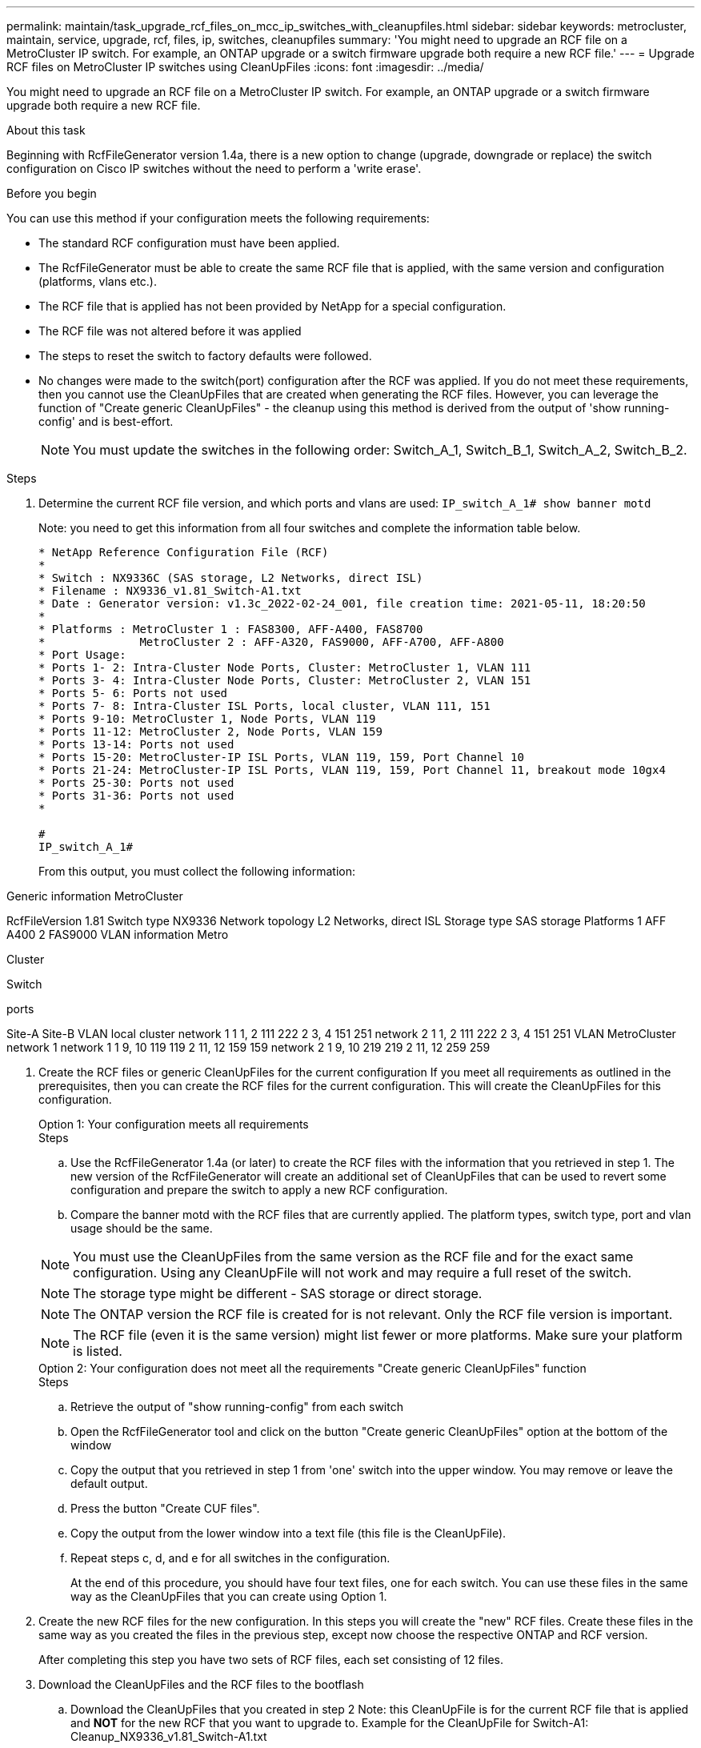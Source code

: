 ---
permalink: maintain/task_upgrade_rcf_files_on_mcc_ip_switches_with_cleanupfiles.html
sidebar: sidebar
keywords: metrocluster, maintain, service, upgrade, rcf, files, ip, switches, cleanupfiles
summary: 'You might need to upgrade an RCF file on a MetroCluster IP switch. For example, an ONTAP upgrade or a switch firmware upgrade both require a new RCF file.'
---
= Upgrade RCF files on MetroCluster IP switches using CleanUpFiles
:icons: font
:imagesdir: ../media/

[.lead]
You might need to upgrade an RCF file on a MetroCluster IP switch. For example, an ONTAP upgrade or a switch firmware upgrade both require a new RCF file.

.About this task
Beginning with RcfFileGenerator version 1.4a, there is a new option to change (upgrade, downgrade or replace) the switch configuration on Cisco IP switches without the need to perform a 'write erase'.



.Before you begin

You can use this method if your configuration meets the following requirements:

** The standard RCF configuration must have been applied.
** The RcfFileGenerator must be able to create the same RCF file that is applied, with the same version and configuration (platforms, vlans etc.).
** The RCF file that is applied has not been provided by NetApp for a special configuration.
** The RCF file was not altered before it was applied
** The steps to reset the switch to factory defaults were followed.
** No changes were made to the switch(port) configuration after the RCF was applied.
If you do not meet these requirements, then you cannot use the CleanUpFiles that are created when generating the RCF files. However, you can leverage the function of "Create generic CleanUpFiles" - the cleanup using this method is derived from the output of 'show running-config' and is best-effort.
+
NOTE: You must update the switches in the following order: Switch_A_1, Switch_B_1, Switch_A_2, Switch_B_2.

.Steps

. Determine the current RCF file version, and which ports and vlans are used: `IP_switch_A_1# show banner motd`
+
Note: you need to get this information from all four switches and complete the information table below.
+

----
* NetApp Reference Configuration File (RCF)
*
* Switch : NX9336C (SAS storage, L2 Networks, direct ISL)
* Filename : NX9336_v1.81_Switch-A1.txt
* Date : Generator version: v1.3c_2022-02-24_001, file creation time: 2021-05-11, 18:20:50
*
* Platforms : MetroCluster 1 : FAS8300, AFF-A400, FAS8700
*              MetroCluster 2 : AFF-A320, FAS9000, AFF-A700, AFF-A800
* Port Usage:
* Ports 1- 2: Intra-Cluster Node Ports, Cluster: MetroCluster 1, VLAN 111
* Ports 3- 4: Intra-Cluster Node Ports, Cluster: MetroCluster 2, VLAN 151
* Ports 5- 6: Ports not used
* Ports 7- 8: Intra-Cluster ISL Ports, local cluster, VLAN 111, 151
* Ports 9-10: MetroCluster 1, Node Ports, VLAN 119
* Ports 11-12: MetroCluster 2, Node Ports, VLAN 159
* Ports 13-14: Ports not used
* Ports 15-20: MetroCluster-IP ISL Ports, VLAN 119, 159, Port Channel 10
* Ports 21-24: MetroCluster-IP ISL Ports, VLAN 119, 159, Port Channel 11, breakout mode 10gx4
* Ports 25-30: Ports not used
* Ports 31-36: Ports not used
*

#
IP_switch_A_1#
----
+
From this output, you must collect the following information:

Generic information
MetroCluster


RcfFileVersion
1.81
Switch type
NX9336
Network topology
L2 Networks, direct ISL
Storage type
SAS storage
Platforms	1	AFF A400
2	FAS9000
VLAN information
Metro

Cluster

Switch

ports

Site-A	Site-B
VLAN local cluster	network 1	1	1, 2	111	222
2	3, 4	151	251
network 2	1	1, 2	111	222
2	3, 4	151	251
VLAN MetroCluster network 1	network 1	1	9, 10	119	119
2	11, 12	159	159
network 2	1	9, 10	219	219
2	11, 12	259	259




. Create the RCF files or generic CleanUpFiles for the current configuration
If you meet all requirements as outlined in the prerequisites, then you can create the RCF files for the current configuration. This will create the CleanUpFiles for this configuration.
+

[role="tabbed-block"]
====
.Option 1: Your configuration meets all requirements
--
.Steps

.. Use the RcfFileGenerator 1.4a (or later) to create the RCF files with the information that you retrieved in step 1. The new version of the RcfFileGenerator will create an additional set of CleanUpFiles that can be used to revert some configuration and prepare the switch to apply a new RCF configuration.

.. Compare the banner motd with the RCF files that are currently applied. The platform types, switch type, port and vlan usage should be the same.

NOTE: You must use the CleanUpFiles from the same version as the RCF file and for the exact same configuration. Using any CleanUpFile will not work and may require a full reset of the switch.

NOTE: The storage type might be different - SAS storage or direct storage.

NOTE: The ONTAP version the RCF file is created for is not relevant. Only the RCF file version is important.

NOTE: The RCF file (even it is the same version) might list fewer or more platforms. Make sure your platform is listed.
--

.Option 2: Your configuration does not meet all the requirements "Create generic CleanUpFiles" function

--
.Steps
.. Retrieve the output of "show running-config" from each switch

.. Open the RcfFileGenerator tool and click on the button "Create generic CleanUpFiles" option at the bottom of the window

.. Copy the output that you retrieved in step 1 from 'one' switch into the upper window. You may remove or leave the default output.

.. Press the button "Create CUF files".

.. Copy the output from the lower window into a text file (this file is the CleanUpFile).


.. Repeat steps c, d, and e for all switches in the configuration.
+
At the end of this procedure, you should have four text files, one for each switch. You can use these files in the same way as the CleanUpFiles that you can create using Option 1.
--
====

. Create the new RCF files for the new configuration.
In this steps you will create the "new" RCF files. Create these files in the same way as you created the files in the previous step, except now choose the respective ONTAP and RCF version.
+

After completing this step you have two sets of RCF files, each set consisting of 12 files.

. Download the CleanUpFiles and the RCF files to the bootflash


.. Download the CleanUpFiles that you created in step 2
Note: this CleanUpFile is for the current RCF file that is applied and *NOT* for the new RCF that you want to upgrade to.
Example for the CleanUpFile for Switch-A1: Cleanup_NX9336_v1.81_Switch-A1.txt

.. Download RCF configuration files that you created in step 3.
+

.. Download the CleanUpFiles you created in step 3. The file can be used in the future to update the switch configuration. It matches the currently applied configuration.
+
Example for the CleanUpFile for Switch-A1: `Cleanup_NX9336_v1.90_Switch-A1.txt`
+

NOTE: It is very important to use the CleanUpFile for the correct (matching) RCF version. If you use a CleanUpFile for a different RCF version, or a different configuration then the cleanup of the configuration may not work properly.
+

The following example copies the three files to the bootflash:
+
----
IP_switch_A_1# copy sftp://user@50.50.50.50/RcfFiles/NX9336-direct-SAS_v1.81_MetroCluster-IP_L2Direct_A400FAS8700_xxx_xxx_xxx_xxx/Cleanup_NX9336_v1.81_Switch-A1.txt bootflash:
IP_switch_A_1# copy sftp://user@50.50.50.50/RcfFiles/NX9336-direct-SAS_v1.90_MetroCluster-IP_L2Direct_A400FAS8700A900FAS9500_xxx_xxx_xxx_xxxNX9336_v1.90//NX9336_v1.90_Switch-A1.txt bootflash:
IP_switch_A_1# copy sftp://user@50.50.50.50/RcfFiles/NX9336-direct-SAS_v1.90_MetroCluster-IP_L2Direct_A400FAS8700A900FAS9500_xxx_xxx_xxx_xxxNX9336_v1.90//Cleanup_NX9336_v1.90_Switch-A1.txt bootflash:
----

. Apply the CleanUpFile.
+
This will revert some of the configuration and switchports will go 'offline'.

.. Ensure there are no pending changes to the startup-configuration: `show running-config diff`
+
----
IP_switch_A_1# show running-config diff
IP_switch_A_1#
----

. If you see system output, save the running configuration to the startup configuration: `copy running-config startup-config`
+
NOTE: System output indicates that the startup configuration and running configuration are different and pending changes.
If you do not save the pending changes, you will be unable to roll back using a reload of the switch.


.. Apply the CleanUpFile:
+
----

IP_switch_A_1# copy bootflash:Cleanup_NX9336_v1.81_Switch-A1.txt running-config

IP_switch_A_1#
----
+
NOTE: The script might take a while to return to the switch prompt. No output is expected.


. View the running configuration to verify that the configuration is cleared: `show running-config`
+
The current configuration should show:

** No class maps and ip access lists are configured
** No policy maps are configured
** No service policies are configured
** No port-profiles are configured

** All ethernet interfaces (except mgmt0 which should not show any configuration, and
only vlan 1 should be configured).
+
If you find that any of the above items are configured, you might not be able to apply a new RCF file configuration. However, you can revert to the previous configuration by reloading the switch *without* saving the running configuration to startup configuration. The switch will come up with the previous configuration.

. Apply the RCF file and verify that the ports are online.
.. Apply the RCF files
+
----
IP_switch_A_1# copy bootflash:NX9336_v1.90-X2_Switch-A1.txt running-config
----
+
NOTE: Some warning messages appear while applying the configuration. Error messages are not expected.

.. After the configuration is applied, verify that the Cluster and MetroCluster ports are coming online with one of the following commands, `show interface brief`, `show cdp neighbors`, or `show lldp neighbors`
+
NOTE: If you changed the VLAN for the local cluster and you upgraded the first switch at the site, then the cluster health monitoring might not report the state as 'healthy' because the VLANs from the old and new configurations do not match. After the second switch is updated, the state should return to healthy.
+

If the configuration is not applied correctly, or you do not want to keep the configuration, you can revert to the previous configuration by reloading the switch *without* saving the running configuration to startup configuration. The switch will come up with the previous configuration.



. Save the configuration and reload the switch.
+
----
IP_switch_A_1# copy running-config startup-config

IP_switch_A_1# reload
----

// BURT 1464507 Mar 2022
